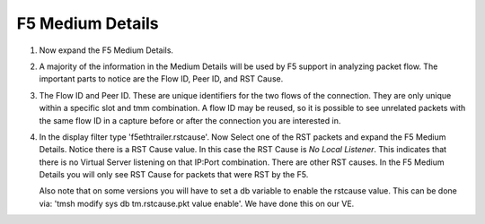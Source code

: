 F5 Medium Details
~~~~~~~~~~~~~~~~~

#. Now expand the F5 Medium Details.

   .. image:: /_static/medium-details.png
      :scale: 50 %

#. A majority of the information in the Medium Details will be used by F5 support in analyzing packet flow.  The important parts to notice are the Flow ID, Peer ID, and RST Cause.

#. The Flow ID and Peer ID.  These are unique identifiers for the two flows of the connection.  They are only unique within a specific slot and tmm combination.  A flow ID may be reused, so it is possible to see unrelated packets with the same flow ID in a capture before or after the connection you are interested in.

#. In the display filter type 'f5ethtrailer.rstcause'.  Now Select one of the RST packets and expand the F5 Medium Details.  Notice there is a RST Cause value.  In this case the RST Cause is `No Local Listener`.  This indicates that there is no Virtual Server listening on that IP:Port combination.  There are other RST causes.  In the F5 Medium Details you will only see RST Cause for packets that were RST by the F5.

   Also note that on some versions you will have to set a db variable to enable the rstcause value.  This can be done via: 'tmsh modify sys db tm.rstcause.pkt value enable'.  We have done this on our VE.

   .. image:: /_static/tcp-reset.png
      :scale: 50 % 
